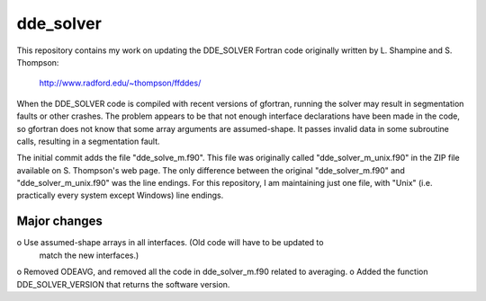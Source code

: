 dde_solver
==========

This repository contains my work on updating the DDE_SOLVER Fortran
code originally written by L. Shampine and S. Thompson:

    http://www.radford.edu/~thompson/ffddes/

When the DDE_SOLVER code is compiled with recent versions of gfortran,
running the solver may result in segmentation faults or other crashes.
The problem appears to be that not enough interface declarations have
been made in the code, so gfortran does not know that some array arguments
are assumed-shape.  It passes invalid data in some subroutine calls,
resulting in a segmentation fault.

The initial commit adds the file "dde_solve_m.f90".  This file was originally
called "dde_solver_m_unix.f90" in the ZIP file available on S. Thompson's web
page.  The only difference between the original "dde_solver_m.f90" and
"dde_solver_m_unix.f90" was the line endings.  For this repository, I am
maintaining just one file, with "Unix" (i.e. practically every system
except Windows) line endings.

Major changes
-------------
o Use assumed-shape arrays in all interfaces.  (Old code will have to be updated to
  match the new interfaces.)
o Removed ODEAVG, and removed all the code in dde_solver_m.f90 related to averaging.
o Added the function DDE_SOLVER_VERSION that returns the software version.

